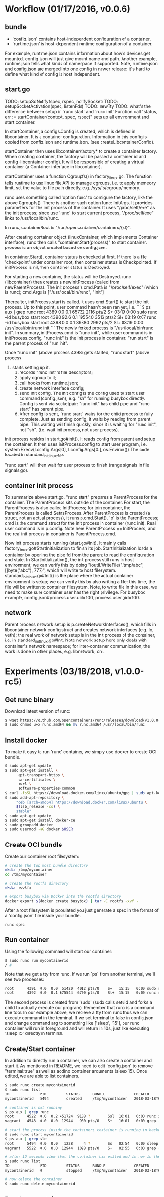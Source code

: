#+STARTUP: overview
#+STARTUP: hideblocks

* Workflow (01/17/2016, v0.0.6)
** bundle
   - 'config.json' contains host-independent configuration of a container.
   - 'runtime.json' is host-dependent runtime configuration of a container.
   For example, runtime.json contains information about how's devices get mounted.
   config.json will just give mount name and path. Another example, runtime.json
   tells what kinds of namespace if supported. Note, runtime.json and config.json
   are merged into one config in newer release: it's hard to define what kind of
   config is host independent.
** start.go
   TODO: setupSdNotify(spec, rspec, notifySocket)
   TODO: setupSocketActivation(spec, listenFds)
   TODO: newTty
   TODO: what's the difference between setup in `runc start` and `runc init`
   Function call "status, err := startContainer(context, spec, rspec)" sets up all
   environment and start container.

   In startContainer, a configs.Config is created, which is defined in libcontainer.
   It is a container configuration. Information in this config is copied from config.json
   and runtime.json. (see createLibcontainerConfig).

   startContainer then uses libcontainer/factory* to create a container factory. When
   creating container, the factory will be passed a container id and config (libcontainer
   config). It will be responsible of creating a virtual container (a Container interface
   in libcontainer).

   startContainer uses a function Cgroupfs() in factory_linux.go. The function tells
   runtime to use linux file API to manage cgroups, i.e. to apply memeory limit, set
   the value to file path directly, e.g. /sys/fs/cgroup/memory.

   runc uses something called 'option func' to configure the factory, like the above
   Cgroupfs(). There is another such option func: InitArgs. It provides parameters
   for the init process of the container. It uses "/proc/self/exe" as the init process;
   since use 'runc' to start current process, "/proc/self/exe" links to /usr/local/bin/runc.

   In runc, containerRoot is "/run/opencontainer/containers/{id}".

   After creating container object (linuxContainer, which implements Container interface),
   runc then calls "container.Start(process)" to start container. process is an object
   created based on config.json.

   In container.Start(), container status is checked at first. If there is a file
   'checkpoint' under container root, then container status is Checkpointed. If initProcess
   is nil, then container status is Destroyed.

   For starting a new container, the status will be Destroyed. runc (libcontainer)
   then creates a newInitProcess (called from newParentProcess). The init process's
   cmd.Path is "/proc/self/exec" (which is runc); cmd.Args is ["/usr/local/bin/runc", "init"]

   Thereafter, initProcess.start is called. It uses cmd.Start() to start the init
   process. Up to this point, user command hasn't been ran yet, i.e.
   ```
   $ ps aux | grep runc
   root      4389  0.0  0.1  65732  2116 pts/2    S+   03:19   0:00 sudo runc --id busybox start
   root      4390 92.6  0.1 195540  3516 pts/2    Sl+  03:19   0:07 runc --id busybox start
   root      4398  0.0  0.1  39880  2992 pts/2    Sl+  03:19   0:00 /usr/local/bin/runc init
   ```
   The newly forked process is "/usr/local/bin/runc init". In summary, initProcess.cmd
   is "runc init", while user command is in initProcess.config. "runc init" is the
   init process in container. "run start" is the parent process of "run init".

   Once "runc init" (above process 4398) gets started, "runc start" (above process
   4390) starts setting up it.
    1. records "runc init"'s file descriptors;
    2. apply cgroup to it;
    3. call hooks from runtime.json;
    4. create network interface config;
    5. send init config. The init config is the config used to start user command
       (config.json), e.g. "sh" for running busybox directly. Config is sent via
       socketpair: "runc init" has child pipe and "runc start" has parent pipe.
    6. After config is sent, "runc start" waits for the child process to fully complete.
       Just as sending config, it waits by reading from parent pipe. This waiting will
       finish quickly, since it is waiting for "runc init", not "sh". (i.e. wait init
       process, not user process).

   init process resides in start.go#init(). It reads config from parent and setup
   the container. It then uses initProcess.config to start user program, i.e.
     system.Execv(l.config.Args[0], l.config.Args[0:], os.Environ())
   The code located in standard_init_linux.go.

   "runc start" will then wait for user process to finish (range signals in file signals.go).
** container init process
   To summarize above start.go. "runc start" prepares a ParentProcess for the container.
   The ParentProcess sits outside of the container. For start, the ParentProcess
   is also called InitProcess; for join container, the ParentProcess is called
   SetnsProcess. After ParentProcess is created (a struct, not an actual process),
   it runs p.cmd.Start(). 'p' is the ParentProcess; cmd is the command struct for
   the init process in container (runc init). Real user command is in p.config.
   Note here ParentProcess == InitProcess, and the real init process in container
   is ParentProcess.cmd.

   Now init process starts running (start.go#init). It mainly calls factory_linux.go#StartInitialization
   to finish its job. StartInitialization loads a container by opening the pipe
   fd from the parent to read the configuration and state. In StartInitialization(),
   the init process still runs in host environment; we can verify this by doing
   "ioutil.WriteFile("/tmp/abc", []byte("abc"), 777)", which will write to host
   filesystem. standard_init_linux.go#Init() is the place where the actual container
   environment is setup; we can verity this by also writing a file: this time, the
   file will be written to container filesystem. Note, to write file in this case,
   we need to make sure container user has the right privilege. For busybox example,
   config.json#process.user.uid=100, process.user.gid=100.
** network
   Parent process network setup is p.createNetworkInterfaces(), which fills in
   libcontainer network config struct and creates network interfaces (e.g. lo, veth);
   the real work of network setup is in the init process of the container, i.e.
   in standard_init_linux.go#Init. Note network setup here only deals with container's
   network namespace; for inter-container communication, the work is done in other
   places, e.g. libnetwork, cni.
* Experiments (03/18/2018, v1.0.0-rc5)
** Get runc binary
   Download latest version of runc:
     #+BEGIN_SRC sh
       $ wget https://github.com/opencontainers/runc/releases/download/v1.0.0-rc5/runc.amd64
       $ sudo chmod u+x runc.amd64 && mv runc.amd64 /usr/local/bin/runc
     #+END_SRC
** Install docker
   To make it easy to run 'runc' container, we simply use docker to create OCI bundle.
     #+BEGIN_SRC sh
       $ sudo apt-get update
       $ sudo apt-get install \
             apt-transport-https \
             ca-certificates \
             curl \
             software-properties-common
       $ curl -fsSL https://download.docker.com/linux/ubuntu/gpg | sudo apt-key add -
       $ sudo add-apt-repository \
            "deb [arch=amd64] https://download.docker.com/linux/ubuntu \
            $(lsb_release -cs) \
            stable"
       $ sudo apt-get update
       $ sudo apt-get install docker-ce
       $ sudo groupadd docker
       $ sudo usermod -aG docker $USER
     #+END_SRC
** Create OCI bundle
   Create our container root filesystem:
     #+BEGIN_SRC sh
       # create the top most bundle directory
       mkdir /tmp/mycontainer
       cd /tmp/mycontainer

       # create the rootfs directory
       mkdir rootfs

       # export busybox via Docker into the rootfs directory
       docker export $(docker create busybox) | tar -C rootfs -xvf -
     #+END_SRC
   After a root filesystem is populated you just generate a spec in the format of
   a 'config.json' file inside your bundle.
     #+BEGIN_SRC sh
       runc spec
     #+END_SRC
** Run container
   Using the following command will start our container:
     #+BEGIN_SRC sh
       $ sudo runc run mycontainerid
       / #
     #+END_SRC
   Note that we get a tty from runc. If we run `ps` from another terminal, we'll
   see two processes:
     #+BEGIN_SRC sh
     root      4391  0.0  0.0  51420  4012 pts/0    S+   15:15   0:00 sudo runc run mycontainerid
     root      4392  0.0  0.1 675544  6700 pts/0    Sl+  15:15   0:00 runc run mycontainerid
     #+END_SRC
   The second process is created from 'sudo' (sudo calls setuid and forks a child
   to actually execute our program). Remember that runc is a command line tool.
   In our example above, we recieve a tty from runc thus we can execute command
   in the terminal. If we set terminal to false in config.json and change command
   arg to something like ['sleep', '15'], our runc container will run in foreground
   and will return in 10s, just like executing 'sleep 15' directly in terminal.
** Create/Start container
   In addition to directly run a container, we can also create a container and
   start it. As mentioned in README, we need to edit 'config.json' to remove
   "terminal:true" as well as adding container arguments (sleep 15). Once edited,
   we are able to list containers.
     #+BEGIN_SRC sh
     $ sudo runc create mycontainerid
     $ sudo runc list
     ID              PID         STATUS      BUNDLE             CREATED                          OWNER
     mycontainerid   5494        created     /tmp/mycontainer   2018-03-18T02:54:47.765527187Z   root

     # container is not running
     $ ps aux | grep runc
     root      4522  0.0  0.2 451724  9188 ?        Ssl  16:01   0:00 runc init
     vagrant   4543  0.0  0.0  12944   980 pts/0    S+   16:01   0:00 grep --color=auto runc

     # start the process inside the container; container is running in background
     $ sudo runc start mycontainerid
     $ ps aux | grep sle
     root      5494  0.0  0.0   1228     4 ?        Ss   02:54   0:00 sleep 15
     vagrant   5522  0.0  0.0  12944  1028 pts/0    S+   02:55   0:00 grep --color=auto sle

     # after 15 seconds view that the container has exited and is now in the stopped state
     $ sudo runc list
     ID              PID         STATUS      BUNDLE             CREATED                          OWNER
     mycontainerid   0           stopped     /tmp/mycontainer   2018-03-18T02:54:47.765527187Z   root

     # now delete the container
     $ sudo runc delete mycontainerid
     #+END_SRC
** Rootless container
   Follow runc README to start a rootless container, we'll see that runc starts
   the container with normal user, and there is only one process running (instead
   of two processes started from sudo, as above).
     #+BEGIN_SRC sh
     vagrant   4952  0.0  0.2 675896  9684 pts/0    Sl+  01:50   0:00 runc --root /tmp/runc run mycontainerid
     #+END_SRC
** References
   https://github.com/opencontainers/runc/tree/v1.0.0-rc5
* Updates
** 08/14/2016, v1.0.0-rc1, changes since v0.0.6
   Basic idea is the same, e.g. use `runc run` is the parent process of the new
   container; it uses cmd.Start() to start `runc init`, which is the init process
   of the container; `runc init` does quite a few setup then exec user command.
   A brief scan yields the following major difference:
    - bundle: only a single config.json
    - start.go: semantic has changed to run.go, i.e. `runc start` -> `runc run`
    - `runc init` code resides in main_unix.go, main_solarios.go, etc
** 08/10/2017, v1.0.0-rc4
** 03/01/2018, v1.0.0-rc5
